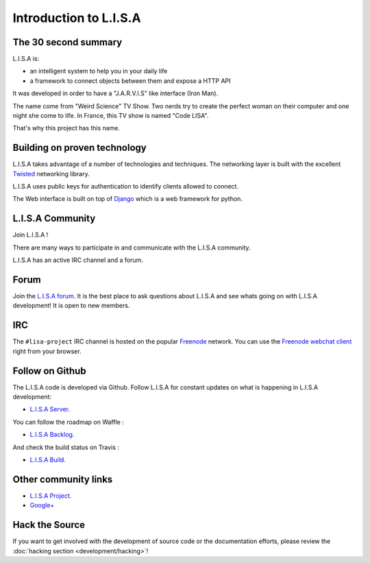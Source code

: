 =======================
Introduction to L.I.S.A
=======================

The 30 second summary
=====================

L.I.S.A is:

* an intelligent system to help you in your daily life

* a framework to connect objects between them and expose a HTTP API

It was developed in order to have a "J.A.R.V.I.S" like interface (Iron Man).

The name come from "Weird Science" TV Show. Two nerds try to create the perfect
woman on their computer and one night she come to life. In France, this TV show
is named "Code LISA".

That's why this project has this name.

Building on proven technology
=============================

L.I.S.A takes advantage of a number of technologies and techniques. The
networking layer is built with the excellent `Twisted`_ networking
library.

L.I.S.A uses public keys for authentication to identify clients
allowed to connect.

The Web interface is built on top of `Django`_ which is a web framework
for python.

.. _`Twisted`: http://twistedmatrix.com/
.. _`Django`: https://www.djangoproject.com/

.. _lisa-community:

L.I.S.A Community
=================

Join L.I.S.A !

There are many ways to participate in and communicate with the L.I.S.A community.

L.I.S.A has an active IRC channel and a forum.

Forum
=====

Join the `L.I.S.A forum`_. It is the best place to ask questions
about L.I.S.A and see whats going on with L.I.S.A development! It is open to new members.

.. _`L.I.S.A forum`: http://forum.lisa-project.net/


IRC
====

The ``#lisa-project`` IRC channel is hosted on the popular `Freenode`__ network. You
can use the `Freenode webchat client`__ right from your browser.

.. __: http://freenode.net/irc_servers.shtml
.. __: http://webchat.freenode.net/?channels=lisa-project&uio=Mj10cnVlJjk9dHJ1ZSYxMD10cnVl83


Follow on Github
================

The L.I.S.A code is developed via Github. Follow L.I.S.A for constant updates on what
is happening in L.I.S.A development:

- `L.I.S.A Server. <http://www.github.com/Seraf/L.I.S.A>`_

You can follow the roadmap on Waffle :

- `L.I.S.A Backlog. <https://waffle.io/seraf/lisa>`_

And check the build status on Travis :

- `L.I.S.A Build. <https://travis-ci.org/Seraf/LISA>`_


Other community links
=====================

- `L.I.S.A Project. <http://www.lisa-project.net>`_
- `Google+ <https://plus.google.com/u/0/communities/109665724480163795371>`_

Hack the Source
===============

If you want to get involved with the development of source code or the
documentation efforts, please review the :doc:`hacking section
<development/hacking>`!
